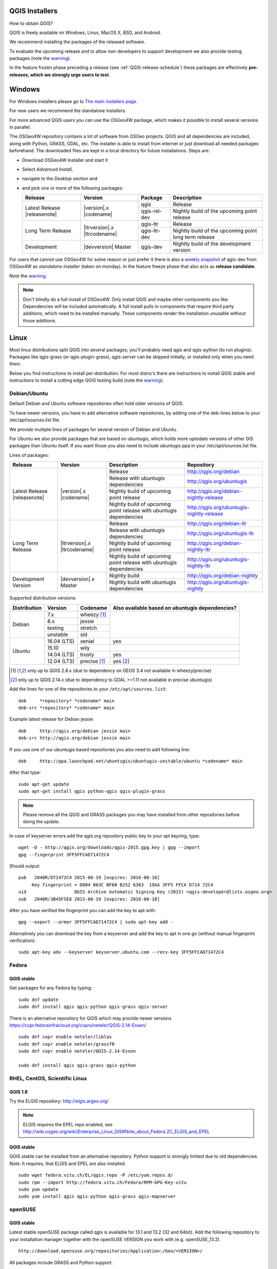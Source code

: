 
.. _QGIS-download:

QGIS Installers
===============

How to obtain QGIS?

QGIS is freely available on Windows, Linux, MacOS X, BSD, and Android.

We recommend installing the packages of the released software.

To evaluate the upcoming release and to allow non-developers to support
development we also provide testing packages (note the
warning_).

In the feature frozen phase preceding a release (see
:ref:`QGIS-release-schedule`) these packages are effectively **pre-releases,
which we strongly urge users to test**.

.. _QGIS-windows-testing:

Windows
=======

For Windows installers please go to
`The main installers page <./download.html>`_.

For new users we recommend the standalone installers.

For more advanced QGIS users you can use the OSGeo4W package, which makes it
possible to install several versions in parallel.

The OSGeo4W repository contains a lot of software from OSGeo projects.
QGIS and all dependencies are included, along with Python, GRASS, GDAL, etc.
The installer is able to install from internet or just download all needed
packages beforehand.
The downloaded files are kept in a local directory for future installations.
Steps are:

- Download OSGeo4W Installer and start it

- Select *Advanced Install*,

- navigate to the *Desktop* section and

- and pick one or more of the following packages:

  +-------------------+------------------------------+--------------+-------------------------------------------------------+
  | Release           | Version                      | Package      | Description                                           |
  +===================+==============================+==============+=======================================================+
  | Latest Release    | |version|.x |codename|       | qgis         | Release                                               |
  | |releasenote|     |                              +--------------+-------------------------------------------------------+
  |                   |                              | qgis-rel-dev | Nightly build of the upcoming point release           |
  +-------------------+------------------------------+--------------+-------------------------------------------------------+
  | Long Term Release | |ltrversion|.x |ltrcodename| | qgis-ltr     | Release                                               |
  |                   |                              +--------------+-------------------------------------------------------+
  |                   |                              | qgis-ltr-dev | Nightly build of the upcoming point long term release |
  +-------------------+------------------------------+--------------+-------------------------------------------------------+
  | Development       | |devversion| Master          | qgis-dev     | Nightly build of the development version              |
  +-------------------+------------------------------+--------------+-------------------------------------------------------+

.. _QGIS-windows-weekly:

For users that cannot use OSGeo4W for some reason or just prefer it there is
also a `weekly snapshot <http://qgis.org/downloads/weekly/?C=M;O=D>`_ of
qgis-dev from OSGeo4W as *standalone installer* (taken on monday).  In the
feature freeze phase that also acts as **release candidate**.

Note the warning_.

.. note:: Don't blindly do a full install of OSGeo4W. Only install QGIS and
   maybe other components you like.  Dependencies will be included
   automatically.  A full install pulls in components that require third party
   additions, which need to be installed manually.  These components render the
   installation unusable without those additions.

Linux
=====

Most linux distributions split QGIS into several packages; you'll probably
need qgis and qgis-python (to run plugins).
Packages like qgis-grass (or qgis-plugin-grass), qgis-server can be
skipped initially, or installed only when you need them.

Below you find instructions to install per distribution.  For most distro's
there are instructions to install QGIS stable and instructions to install a
cutting edge QGIS testing build (note the warning_).


Debian/Ubuntu
-------------

Default Debian and Ubuntu software repositories often hold older versions of
QGIS.

To have newer versions, you have to add alternative software repositories, by
adding one of the deb-lines below to your /etc/apt/sources.list file.

We provide multiple lines of packages for several version of Debian and Ubuntu.

For Ubuntu we also provide packages that are based on ubuntugis, which holds
more uptodate versions of other GIS packages than Ubuntu itself. If you want
those you also need to include ubuntugis ppa in your /etc/apt/sources.list
file.


.. _QGIS-debian-testing:

Lines of packages:

+-----------------------+--------------------------------+------------------------+-------------------------------------------+
| Release               | Version                        | Description            | Repository                                |
+=======================+================================+========================+===========================================+
| Latest Release        | |version|.x |codename|         | Release                | http://qgis.org/debian                    |
| |releasenote|         |                                +------------------------+-------------------------------------------+
|                       |                                | Release with           | http://qgis.org/ubuntugis                 |
|                       |                                | ubuntugis dependencies |                                           |
|                       |                                +------------------------+-------------------------------------------+
|                       |                                | Nightly build of       | http://qgis.org/debian-nightly-release    |
|                       |                                | upcoming point release |                                           |
|                       |                                +------------------------+-------------------------------------------+
|                       |                                | Nightly build of       | http://qgis.org/ubuntugis-nightly-release |
|                       |                                | upcoming point         |                                           |
|                       |                                | release with           |                                           |
|                       |                                | ubuntugis dependencies |                                           |
+-----------------------+--------------------------------+------------------------+-------------------------------------------+
| Long Term Release     | |ltrversion|.x |ltrcodename|   | Release                | http://qgis.org/debian-ltr                |
|                       |                                +------------------------+-------------------------------------------+
|                       |                                | Release with           | http://qgis.org/ubuntugis-ltr             |
|                       |                                | ubuntugis dependencies |                                           |
|                       |                                +------------------------+-------------------------------------------+
|                       |                                | Nightly build of       | http://qgis.org/debian-nightly-ltr        |
|                       |                                | upcoming point release |                                           |
|                       |                                +------------------------+-------------------------------------------+
|                       |                                | Nightly build of       | http://qgis.org/ubuntugis-nightly-ltr     |
|                       |                                | upcoming point         |                                           |
|                       |                                | release with           |                                           |
|                       |                                | ubuntugis dependencies |                                           |
+-----------------------+--------------------------------+------------------------+-------------------------------------------+
| Development Version   | |devversion|.x Master          | Nightly build          | http://qgis.org/debian-nightly            |
|                       |                                +------------------------+-------------------------------------------+
|                       |                                | Nightly build with     | http://qgis.org/ubuntugis-nightly         |
|                       |                                | ubuntugis dependencies |                                           |
+-----------------------+--------------------------------+------------------------+-------------------------------------------+

Supported distribution versions:

+---------------+-------------+--------------+-----------------------+
| Distribution  | Version     | Codename     | Also available based  |
|               |             |              | on ubuntugis          |
|               |             |              | dependencies?         |
+===============+=============+==============+=======================+
| Debian        | 7.x         | wheezy [1]_  |                       |
|               +-------------+--------------+                       |
|               | 8.x         | jessie       |                       |
|               +-------------+--------------+                       |
|               | testing     | stretch      |                       |
|               +-------------+--------------+                       |
|               | unstable    | sid          |                       |
+---------------+-------------+--------------+-----------------------+
| Ubuntu        | 16.04 (LTS) | xenial       | yes                   |
|               +-------------+--------------+-----------------------+
|               | 15.10       | wily         |                       |
|               +-------------+--------------+-----------------------+
|               | 14.04 (LTS) | trusty       | yes                   |
|               +-------------+--------------+-----------------------+
|               | 12.04 (LTS) | precise [1]_ | yes [2]_              |
+---------------+-------------+--------------+-----------------------+

.. [1] only up to QGIS 2.8.x (due to dependency on GEOS 3.4 not available in wheezy/precise)
.. [2] only up to QGIS 2.14.x (due to dependency to GDAL >=1.11 not available in precise ubuntugis)

Add the lines for one of the repositories to your ``/etc/apt/sources.list``::

 deb     *repository* *codename* main
 deb-src *repository* *codename* main

Example latest release for Debian jessie::

 deb     http://qgis.org/debian jessie main
 deb-src http://qgis.org/debian jessie main

If you use one of our ubuntugis based repositories you also need to add
following line::

 deb     http://ppa.launchpad.net/ubuntugis/ubuntugis-unstable/ubuntu *codename* main

After that type::

 sudo apt-get update
 sudo apt-get install qgis python-qgis qgis-plugin-grass

.. note:: Please remove all the QGIS and GRASS packages you may have
   installed from other repositories before doing the update.

In case of keyserver errors add the qgis.org repository public key to
your apt keyring, type::

 wget -O - http://qgis.org/downloads/qgis-2015.gpg.key | gpg --import
 gpg --fingerprint 3FF5FFCAD71472C4

Should output::

 pub   2048R/D71472C4 2015-08-19 [expires: 2016-08-18]
      Key fingerprint = D004 063C BF60 B252 6363  19AA 3FF5 FFCA D714 72C4
 uid                  QGIS Archive Automatic Signing Key (2015) <qgis-developer@lists.osgeo.org>
 sub   2048R/3B45F5E8 2015-08-19 [expires: 2016-08-18]

After you have verified the fingerprint you can add the key to apt with::

 gpg --export --armor 3FF5FFCAD71472C4 | sudo apt-key add -

Alternatively you can download the key from a keyserver and add the key to apt
in one go (without manual fingerprint verification)::

 sudo apt-key adv --keyserver keyserver.ubuntu.com --recv-key 3FF5FFCAD71472C4


Fedora
------

QGIS stable
...........

Get packages for any Fedora by typing::

 sudo dnf update
 sudo dnf install qgis qgis-python qgis-grass qgis-server

There is an alternative repository for QGIS which may provide newer versions https://copr.fedorainfracloud.org/coprs/neteler/QGIS-2.14-Essen/
::
 sudo dnf copr enable neteler/liblas
 sudo dnf copr enable neteler/grass70
 sudo dnf copr enable neteler/QGIS-2.14-Essen

 sudo dnf install qgis qgis-grass qgis-python

RHEL, CentOS, Scientific Linux
------------------------------

QGIS 1.8
........

Try the ELGIS repository: http://elgis.argeo.org/

.. note:: ELGIS requires the EPEL repo enabled, see
   http://wiki.osgeo.org/wiki/Enterprise_Linux_GIS#Note_about_Fedora.2C_ELGIS_and_EPEL

QGIS stable
...........

QGIS stable can be installed from an alternative repository.
Python support is strongly limited due to old dependencies.
Note: It requires, that ELGIS and EPEL are also installed.
::

 sudo wget fedora.vitu.ch/EL/qgis.repo -P /etc/yum.repos.d/
 sudo rpm --import http://fedora.vitu.ch/Fedora/RPM-GPG-Key-vitu
 sudo yum update
 sudo yum install qgis qgis-python qgis-grass qgis-mapserver

openSUSE
--------

QGIS stable
...........

Latest stable openSUSE package called qgis is available for 13.1 and 13.2 
(32 and 64bit). Add the following repository to your installation manager 
together with the openSUSE VERSION you work with (e.g. openSUSE_13.2).
::

 http://download.opensuse.org/repositories/Application:/Geo/<VERSION>/

All packages include GRASS and Python support.

QGIS LTR (Long Term Release)
............................

Long Term Release package for openSUSE called qgis-ltr is available for 13.1 
and 13.2 (32 and 64bit). Add the following repository to your installation 
manager together with the openSUSE VERSION you work with (e.g. openSUSE_13.2).
::

 http://download.opensuse.org/repositories/Application:/Geo/<VERSION>/

All packages include GRASS and Python support.

QGIS testing
............

A regularly updated development package from qgis master called qgis-master
is available for 13.1 and 13.2 (32 and 64bit). Add the following repository 
to your installation manager together with the openSUSE VERSION you work with
(e.g. openSUSE_13.2).
::

  http://download.opensuse.org/repositories/Application:/Geo/<VERSION>/

All packages include GRASS and Python support.

Mandriva
--------

QGIS stable
...........

Current::

 urpmi qgis-python qgis-grass

Slackware
---------

QGIS stable
...........

Packages on http://qgis.gotslack.org

ArchLinux
---------

Archlinux users are encouraged to use the Arch User Repository (AUR).

Information about available versions, bugs and archlinux specific
instructions can be found at: https://aur.archlinux.org/packages/?O=0&K=qgis


MacOS X
=======

A single installer package is available for both OS X Lion (10.7) and Snow
Leopard (10.6).

QGIS stable
-----------

Installing QGIS stable in OS X requires separate installation of several
`dependency frameworks <http://www.kyngchaos.com/software/frameworks>`_
(GDAL Complete and GSL).
GRASS http://www.kyngchaos.com/software/grass is supported with this version.
Some common Python modules http://www.kyngchaos.com/software/python are also
available for common QGIS plugin requirements.

QGIS download page on KyngChaos http://www.kyngchaos.com/software/qgis
(framework requirements listed there) has more information.

.. _QGIS-macos-testing:

QGIS testing
------------

QGIS testing builds (Nightly build) at http://qgis.dakotacarto.com are
provided by Dakota Cartography.

Note the warning_.

FreeBSD
=======

QGIS stable
-----------

To compile QGIS from binary packages type
::

 pkg install qgis

QGIS testing
------------

To compile QGIS from sources in FreeBSD you need to type
::

 cd /usr/ports/graphics/qgis
 make install clean

Note the warning_.

Android
=======

There is an experimental version available on google play store.

https://play.google.com/store/apps/details?id=org.qgis.qgis

.. warning::
   There is currently no support for Android 5. Best support is given for
   Android 4.3 and 4.4.x.
   This is a direct port of the QGIS desktop application. It is only slightly
   optimized for touch devices and therefore needs to be carefully evaluated
   for its suitability in day-to-day use. There are other apps available which
   are designed and optimized specifically for touch devices.

QGIS Testing warning
====================

.. _warning:

.. warning::
   QGIS testing packages are provided for some platforms in
   addition to the QGIS stable version.
   QGIS testing contains unreleased software that is currently being worked
   on.
   They are only provided for testing purposes to early adopters
   to check if bugs have been resolved and that no new bugs have been
   introduced.  Although we carefully try to avoid breakages, it may at any
   given time not work, or may do bad things to your data.
   Take care. You have been warned!

